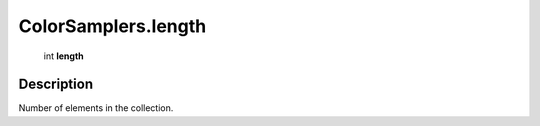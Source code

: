 .. _ColorSamplers.length:

================================================
ColorSamplers.length
================================================

   int **length**


Description
-----------

Number of elements in the collection.

